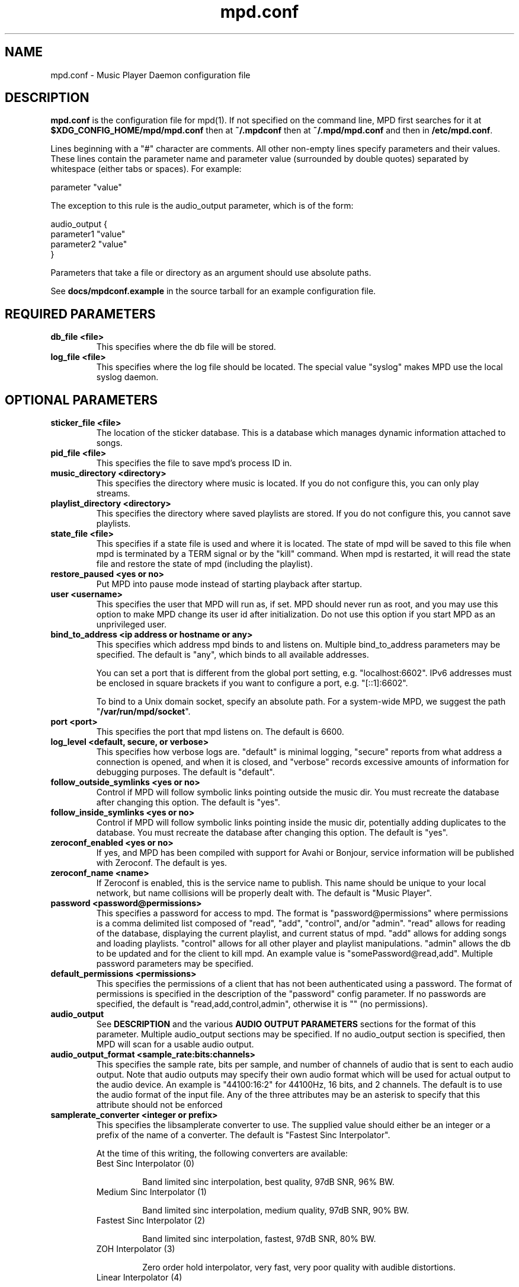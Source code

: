 .TH mpd.conf 5
.SH NAME
mpd.conf \- Music Player Daemon configuration file
.SH DESCRIPTION
\fBmpd.conf\fP is the configuration file for mpd(1).  If not specified on the
command line, MPD first searches for it at \fB$XDG_CONFIG_HOME/mpd/mpd.conf\fP
then at \fB~/.mpdconf\fP then at \fB~/.mpd/mpd.conf\fP and then in
\fB/etc/mpd.conf\fP.

Lines beginning with a "#" character are comments.  All other non-empty lines
specify parameters and their values.  These lines contain the parameter name
and parameter value (surrounded by double quotes) separated by whitespace
(either tabs or spaces).  For example:

parameter "value"

The exception to this rule is the audio_output parameter, which is of the form:

audio_output {
.br
        parameter1 "value"
        parameter2 "value"
.br
}

Parameters that take a file or directory as an argument should use absolute
paths.

See \fBdocs/mpdconf.example\fP in the source tarball for an example
configuration file.
.SH REQUIRED PARAMETERS
.TP
.B db_file <file>
This specifies where the db file will be stored.
.TP
.B log_file <file>
This specifies where the log file should be located.
The special value "syslog" makes MPD use the local syslog daemon.
.SH OPTIONAL PARAMETERS
.TP
.B sticker_file <file>
The location of the sticker database.  This is a database which
manages dynamic information attached to songs.
.TP
.B pid_file <file>
This specifies the file to save mpd's process ID in.
.TP
.B music_directory <directory>
This specifies the directory where music is located.
If you do not configure this, you can only play streams.
.TP
.B playlist_directory <directory>
This specifies the directory where saved playlists are stored.
If you do not configure this, you cannot save playlists.
.TP
.B state_file <file>
This specifies if a state file is used and where it is located.  The state of
mpd will be saved to this file when mpd is terminated by a TERM signal or by
the "kill" command.  When mpd is restarted, it will read the state file and
restore the state of mpd (including the playlist).
.TP
.B restore_paused <yes or no>
Put MPD into pause mode instead of starting playback after startup.
.TP
.B user <username>
This specifies the user that MPD will run as, if set.  MPD should
never run as root, and you may use this option to make MPD change its
user id after initialization.  Do not use this option if you start MPD
as an unprivileged user.
.TP
.B bind_to_address <ip address or hostname or any>
This specifies which address mpd binds to and listens on.  Multiple
bind_to_address parameters may be specified.  The default is "any", which binds
to all available addresses.

You can set a port that is different from the global port setting,
e.g. "localhost:6602".  IPv6 addresses must be enclosed in square
brackets if you want to configure a port, e.g. "[::1]:6602".

To bind to a Unix domain socket, specify an absolute path.  For a
system-wide MPD, we suggest the path "\fB/var/run/mpd/socket\fP".
.TP
.B port <port>
This specifies the port that mpd listens on.  The default is 6600.
.TP
.B log_level <default, secure, or verbose>
This specifies how verbose logs are.  "default" is minimal logging, "secure"
reports from what address a connection is opened, and when it is closed, and
"verbose" records excessive amounts of information for debugging purposes.  The
default is "default".
.TP
.B follow_outside_symlinks <yes or no>
Control if MPD will follow symbolic links pointing outside the music dir.
You must recreate the database after changing this option.
The default is "yes".
.TP
.B follow_inside_symlinks <yes or no>
Control if MPD will follow symbolic links pointing inside the music dir,
potentially adding duplicates to the database.
You must recreate the database after changing this option.
The default is "yes".
.TP
.B zeroconf_enabled <yes or no>
If yes, and MPD has been compiled with support for Avahi or Bonjour, service
information will be published with Zeroconf.  The default is yes.
.TP
.B zeroconf_name <name>
If Zeroconf is enabled, this is the service name to publish.  This name should
be unique to your local network, but name collisions will be properly dealt
with.  The default is "Music Player".
.TP
.B password <password@permissions>
This specifies a password for access to mpd.  The format is
"password@permissions" where permissions is a comma delimited list composed
of "read", "add", "control", and/or "admin".  "read" allows for reading of the
database, displaying the current playlist, and current status of mpd.  "add"
allows for adding songs and loading playlists.  "control" allows for all other
player and playlist manipulations.  "admin" allows the db to be updated and for
the client to kill mpd.  An example value is "somePassword@read,add".  Multiple
password parameters may be specified.
.TP
.B default_permissions <permissions>
This specifies the permissions of a client that has not been authenticated
using a password.  The format of permissions is specified in the description of
the "password" config parameter.  If no passwords are specified, the default is
"read,add,control,admin", otherwise it is "" (no permissions).
.TP
.B audio_output
See \fBDESCRIPTION\fP and the various \fBAUDIO OUTPUT PARAMETERS\fP sections
for the format of this parameter.  Multiple audio_output sections may be
specified.  If no audio_output section is specified, then MPD will scan for a
usable audio output.
.TP
.B audio_output_format <sample_rate:bits:channels>
This specifies the sample rate, bits per sample, and number of channels of
audio that is sent to each audio output.  Note that audio outputs may specify
their own audio format which will be used for actual output to the audio
device.  An example is "44100:16:2" for 44100Hz, 16 bits, and 2 channels.  The
default is to use the audio format of the input file.
Any of the three attributes may be an asterisk to specify that this
attribute should not be enforced
.TP
.B samplerate_converter <integer or prefix>
This specifies the libsamplerate converter to use.  The supplied value should
either be an integer or a prefix of the name of a converter.  The default is
"Fastest Sinc Interpolator".

At the time of this writing, the following converters are available:
.RS
.TP
Best Sinc Interpolator (0)

Band limited sinc interpolation, best quality, 97dB SNR, 96% BW.
.TP
Medium Sinc Interpolator (1)

Band limited sinc interpolation, medium quality, 97dB SNR, 90% BW.
.TP
Fastest Sinc Interpolator (2)

Band limited sinc interpolation, fastest, 97dB SNR, 80% BW.
.TP
ZOH Interpolator (3)

Zero order hold interpolator, very fast, very poor quality with audible
distortions.
.TP
Linear Interpolator (4)

Linear interpolator, very fast, poor quality.
.TP
internal

Poor quality, no floating point operations.  This is the default (and
only choice) if MPD was compiled without libsamplerate.
.RE
.IP
For an up-to-date list of available converters, please see the libsamplerate
documentation (available online at <\fBhttp://www.mega\-nerd.com/SRC/\fP>).
.TP
.B replaygain <off or album or track or auto>
If specified, mpd will adjust the volume of songs played using ReplayGain tags
(see <\fBhttp://www.replaygain.org/\fP>).  Setting this to "album" will adjust
volume using the album's ReplayGain tags, while setting it to "track" will
adjust it using the track ReplayGain tags.  "auto" uses the track ReplayGain
tags if random play is activated otherwise the album ReplayGain tags. Currently
only FLAC, Ogg Vorbis, Musepack, and MP3 (through ID3v2 ReplayGain tags, not
APEv2) are supported.
.TP
.B replaygain_preamp <\-15 to 15>
This is the gain (in dB) applied to songs with ReplayGain tags.
.TP
.B volume_normalization <yes or no>
If yes, mpd will normalize the volume of songs as they play.  The default is no.
.TP
.B audio_buffer_size <size in KiB>
This specifies the size of the audio buffer in kibibytes.  The default is 2048,
large enough for nearly 12 seconds of CD-quality audio.
.TP
.B buffer_before_play <0-100%>
This specifies how much of the audio buffer should be filled before playing a
song.  Try increasing this if you hear skipping when manually changing songs.
The default is 10%, a little over 1 second of CD-quality audio with the default
buffer size.
.TP
.B http_proxy_host <hostname>
This setting is deprecated.  Use the "proxy" setting in the "curl"
input block.  See MPD user manual for details.
.TP
.B connection_timeout <seconds>
If a client does not send any new data in this time period, the connection is
closed.  The default is 60.
.TP
.B max_connections <number>
This specifies the maximum number of clients that can be connected to mpd.  The
default is 5.
.TP
.B max_playlist_length <number>
This specifies the maximum number of songs that can be in the playlist.  The
default is 16384.
.TP
.B max_command_list_size <size in KiB>
This specifies the maximum size a command list can be.  The default is 2048.
.TP
.B max_output_buffer_size <size in KiB>
This specifies the maximum size of the output buffer to a client.  The default
is 8192.
.TP
.B filesystem_charset <charset>
This specifies the character set used for the filesystem.  A list of supported
character sets can be obtained by running "iconv \-l".  The default is
determined from the locale when the db was originally created.
.TP
.B id3v1_encoding <charset>
This specifies the character set which ID3v1 tags are encoded in.  A list of
supported character sets can be obtained by running "iconv \-l".  The default is
to let libid3tag convert them (from ISO-8859-1, as the standard specifies) and
do no additional conversion.
.TP
.B gapless_mp3_playback <yes or no>
This specifies whether to support gapless playback of MP3s which have the
necessary headers.  Useful if your MP3s have headers with incorrect
information.  If you have such MP3s, it is highly recommended that you fix them
using vbrfix (available from <http://www.willwap.co.uk/Programs/vbrfix.php>)
instead of disabling gapless MP3 playback.  The default is to support gapless
MP3 playback.
.TP
.B save_absolute_paths_in_playlists <yes or no>
This specifies whether relative or absolute paths for song filenames are used
when saving playlists.  The default is "no".
.TP
.B metadata_to_use <tags>
This specifies the tag types that will be scanned for and made available to
clients.  Note that you must recreate (not update) your database for changes to
this parameter to take effect.  Possible values are artist, album, title,
track, name, genre, date, composer, performer, comment, disc,
musicbrainz_artistid, musicbrainz_albumid, musicbrainz_albumartistid,
musicbrainz_trackid.  Multiple tags may be specified as a comma separated list.
An example value is "artist,album,title,track".  The special value "none" may
be used alone to disable all metadata.  The default is to use all known tag
types except for comments and those starting with "musicbrainz".
.TP
.B auto_update <yes or no>
This specifies the whether to support automatic update of music database when
files are changed in music_directory. The default is to disable autoupdate
of database.
.TP
.B auto_update_depth <N>
Limit the depth of the directories being watched, 0 means only watch
the music directory itself.  There is no limit by default.
.TP
.B despotify_user <name>
This specifies the user to use when logging in to Spotify using the despotify plugins.
.TP
.B despotify_password <name>
This specifies the password to use when logging in to Spotify using the despotify plugins.
.TP
.B despotify_high_bitrate <yes or no>
This specifies if the requested bitrate for Spotify should be high or not. Higher sounds
better but requires more processing and higher bandwidth. Default is yes.
.TP
.SH REQUIRED AUDIO OUTPUT PARAMETERS
.TP
.B type <type>
This specifies the audio output type.  See the list of supported outputs in mpd
\-\-version for possible values.
.TP
.B name <name>
This specifies a unique name for the audio output.
.SH OPTIONAL AUDIO OUTPUT PARAMETERS
.TP
.B format <sample_rate:bits:channels>
This specifies the sample rate, bits per sample, and number of channels of
audio that is sent to the audio output device.  See documentation for the
\fBaudio_output_format\fP parameter for more details.  The default is to use
whatever audio format is passed to the audio output.
Any of the three attributes may be an asterisk to specify that this
attribute should not be enforced
.TP
.B replay_gain_handler <software, mixer or none>
Specifies how replay gain is applied.  The default is "software",
which uses an internal software volume control.  "mixer" uses the
configured (hardware) mixer control.  "none" disables replay gain on
this audio output.
.SH OPTIONAL ALSA OUTPUT PARAMETERS
.TP
.B device <dev>
This specifies the device to use for audio output.  The default is "default".
.TP
.B mixer_type <hardware, software or none>
Specifies which mixer should be used for this audio output: the
hardware mixer (available for ALSA, OSS and PulseAudio), the software
mixer or no mixer ("none").  By default, the hardware mixer is used
for devices which support it, and none for the others.
.TP
.B mixer_device <mixer dev>
This specifies which mixer to use.  The default is "default".  To use
the second sound card in a system, use "hw:1".
.TP
.B mixer_control <mixer ctrl>
This specifies which mixer control to use (sometimes referred to as
the "device").  The default is "PCM".  Use "amixer scontrols" to see
the list of possible controls.
.TP
.B mixer_index <mixer index>
A number identifying the index of the named mixer control.  This is
probably only useful if your alsa device has more than one
identically\-named mixer control.  The default is "0".  Use "amixer
scontrols" to see the list of controls with their indexes.
.TP
.B use_mmap <yes or no>
Setting this allows you to use memory-mapped I/O.  Certain hardware setups may
benefit from this, but most do not.  Most users do not need to set this.  The
default is to not use memory-mapped I/O.
.TP
.B auto_resample <yes or no>
Setting this to "no" disables ALSA's software resampling, if the
hardware does not support a specific sample rate.  This lets MPD do
the resampling.  "yes" is the default and allows ALSA to resample.
.TP
.B auto_channels <yes or no>
Setting this to "no" disables ALSA's channel conversion, if the
hardware does not support a specific number of channels.  Default: "yes".
.TP
.B auto_format <yes or no>
Setting this to "no" disables ALSA's sample format conversion, if the
hardware does not support a specific sample format.  Default: "yes".
.TP
.B buffer_time <time in microseconds>
This sets the length of the hardware sample buffer in microseconds.  Increasing
it may help to reduce or eliminate skipping on certain setups.  Most users do
not need to change this.  The default is 500000 microseconds (0.5 seconds).
.TP
.B period_time <time in microseconds>
This sets the time between hardware sample transfers in microseconds.
Increasing this can reduce CPU usage while lowering it can reduce underrun
errors on bandwidth-limited devices.  Some users have reported good results
with this set to 50000, but not all devices support values this high.  Most
users do not need to change this.  The default is 256000000 / sample_rate(kHz),
or 5804 microseconds for CD-quality audio.
.SH OPTIONAL OSS OUTPUT PARAMETERS
.TP
.B device <dev>
This specifies the device to use for audio output.  The default is "/dev/dsp".
.TP
.B mixer_device <mixer dev>
This specifies which mixer to use.  The default is "/dev/mixer".
.TP
.B mixer_control <mixer ctrl>
This specifies which mixer control to use (sometimes referred to as the
"device").  The default is to use the main PCM mixer.  An example is "Pcm".
.SH OPTIONAL PULSE OUTPUT PARAMETERS
.TP
.B server <server list>
A space separated list of servers to try to connect to.  See
<\fBhttp://www.pulseaudio.org/wiki/ServerStrings\fP> for more details.  The
default is to let PulseAudio choose a server.
If you specify more than one server name, MPD tries to connect to one
after another until it successfully establishes a connection.
.TP
.B sink <sink>
The sink to output to.  The default is to let PulseAudio choose a sink.
.SH OPTIONAL JACK OUTPUT PARAMETERS
.TP
.B client_name <name>
The client name to use when connecting to JACK.  The output ports <name>:left
and <name>:right will also be created for the left and right channels,
respectively.
.TP
.B ports <left_port,right_port>
This specifies the left and right ports to connect to for the left and right
channels, respectively.  The default is to let JACK choose a pair of ports.
.TP
.B ringbuffer_size <size in bytes>
This specifies the size of the ringbuffer in bytes.  The default is 32768.
.SH OPTIONAL AO OUTPUT PARAMETERS
.TP
.B driver <driver>
This specifies the libao driver to use for audio output.  Possible values
depend on what libao drivers are available.  See
<\fBhttp://www.xiph.org/ao/doc/drivers.html\fP> for information on some
commonly used drivers.  Typical values for Linux include "oss" and "alsa09".
The default is "default", which causes libao to select an appropriate plugin.
.TP
.B options <opts>
This specifies the options to use for the selected libao driver.  For oss, the
only option available is "dsp".  For alsa09, the available options are: "dev",
"buf_size", and "periods".  See <\fBhttp://www.xiph.org/ao/doc/drivers.html\fP>
for available options for some commonly used drivers.  Options are assigned
using "=", and ";" is used to separate options.  An example for oss:
"dsp=/dev/dsp".  An example for alsa09: "dev=hw:0,0;buf_size=4096".  The
default is "".
.TP
.B write_size <size in bytes>
This specifies how many bytes to write to the audio device at once.  This
parameter is to work around a bug in older versions of libao on sound cards
with very small buffers.  The default is 1024.
.SH REQUIRED FIFO OUTPUT PARAMETERS
.TP
.B path <path>
This specifies the path of the FIFO to output to.  Must be an absolute path.
If the path does not exist it will be created when mpd is started, and removed
when mpd is stopped.  The FIFO will be created with the same user and group as
mpd is running as.  Default permissions can be modified by using the builtin
shell command "umask".  If a FIFO already exists at the specified path it will
be reused, and will \fBnot\fP be removed when mpd is stopped.  You can use the
"mkfifo" command to create this, and then you may modify the permissions to
your liking.
.SH REQUIRED SHOUT OUTPUT PARAMETERS
.TP
.B name <name>
This specifies not only the unique audio output name, but also the stream
title.
.TP
.B host <hostname>
This specifies the hostname of the icecast server to connect to.
.TP
.B port <port>
This specifies the port of the icecast server to connect to.
.TP
.B mount <mountpoint>
This specifies the icecast mountpoint to use.
.TP
.B password <password>
This specifies the password to use when logging in to the icecast server.
.TP
.B quality <quality>
This specifies the encoding quality to use.  The value must be between 0
and 10.  Fractional values, such as 2.5, are permitted.  Either the quality or
the bitrate parameter must be specified, but not both.  For Ogg, a
higher quality number produces higher quality output.  For MP3, it's
just the opposite, with lower numbers producing higher quality output.
.TP
.B bitrate <kbps>
This specifies the bitrate to use for encoding.  Either the quality or the
bitrate parameter must be specified, but not both.
.TP
.B format <sample_rate:bits:channels>
This specifies the sample rate, bits per sample, and number of channels to use
for encoding.
.SH OPTIONAL SHOUT OUTPUT PARAMETERS
.TP
.B encoding <encoding>
This specifies which output encoding to use.  Should be either "ogg"
or "mp3",  "mp3" is needed for shoutcast streaming. The default is "ogg".
.TP
.B protocol <protocol>
This specifies the protocol that wil be used to connect to the
icecast/shoutcast server. The options are "shoutcast", "icecast1" and
"icecast2". The default is "icecast2".
.TP
.B user <username>
This specifies the username to use when logging in to the icecast server.  The
default is "source".
.TP
.B public <yes or no>
This specifies whether to request that the stream be listed in all public
stream directories that the icecast server knows about.  The default is no.
.TP
.B timeout <seconds>
This specifies the number of seconds to wait before giving up on trying to
connect to the icecast server.  The default is 2 seconds.
.TP
.B description <description>
This specifies a description of the stream.
.TP
.B url <url>
This specifies a URL associated with the stream.
.TP
.B genre <genre>
This specifies the genre(s) of the stream.
.SH OPTIONAL TCP KEEPALIVE PARAMETERS
.TP
.B tcp_keep_alive <yes or no>
Enable tcp keepalive on new client connections. (default is "no")
.TP
.B tcp_keep_alive_idle <seconds>
Time in seconds since the last communication on the connection and before
the keepalive probing is started. (default is 7200 seconds)
.TP
.B tcp_keep_alive_interval <seconds>
Interval in seconds between keepalive probes, once a probe started. (default is 75 seconds)
.TP
.B tcp_keep_alive_count <number of times>
Number of failed probes before the connection is pronounced dead and
the connection is closed. (default is 9 times)
.SH FILES
.TP
.BI ~/.mpdconf
User configuration file.
.TP
.BI /etc/mpd.conf
Global configuration file.
.SH SEE ALSO
mpd(1), mpc(1)
